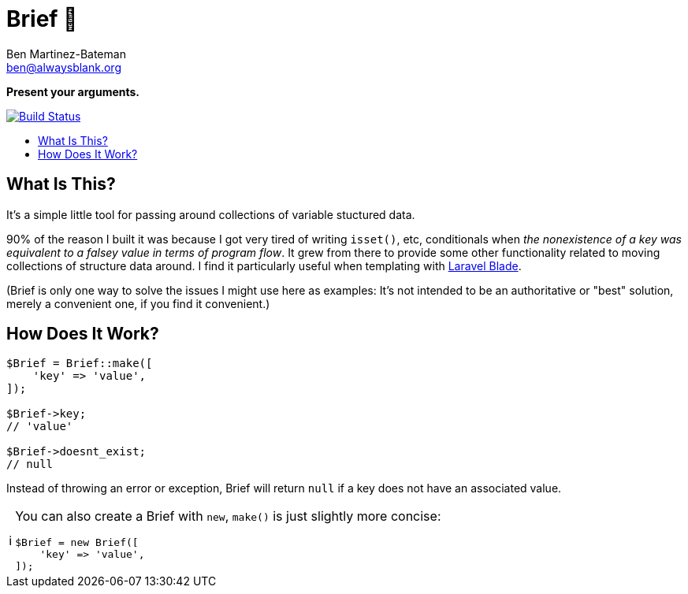 = Brief 📂
:Date: 12/15/2019
:Revision: 2.0.0-alpha
:Author: Ben Martinez-Bateman
:Email: ben@alwaysblank.org
:toc: macro
:toclevels: 6
:toc-title:
ifdef::env-github[]
:tip-caption: :bulb:
:note-caption: :information_source:
:important-caption: :heavy_exclamation_mark:
:caution-caption: :fire:
:warning-caption: :warning:
endif::[]
ifndef::env-github[]
:tip-caption: 💡
:note-caption: ℹ
:important-caption: ❗
:caution-caption: 🔥
:warning-caption: ⚠
endif::[]

**Present your arguments.**

image:https://travis-ci.org/alwaysblank/brief.svg?branch=master["Build Status", link="https://travis-ci.org/alwaysblank/brief"]

toc::[]

== What Is This?

It's a simple little tool for passing around collections of variable stuctured data.

90% of the reason I built it was because I got very tired of writing `isset()`, etc, conditionals when _the nonexistence of a key was equivalent to a falsey value in terms of program flow_.
It grew from there to provide some other functionality related to moving collections of structure data around.
I find it particularly useful when templating with https://laravel.com/docs/5.8/blade[Laravel Blade].

(Brief is only one way to solve the issues I might use here as examples:
It's not intended to be an authoritative or "best" solution, merely a convenient one, if you find it convenient.)

== How Does It Work?

[source,php]
----
$Brief = Brief::make([
    'key' => 'value',
]);

$Brief->key;
// 'value'

$Brief->doesnt_exist;
// null
----

Instead of throwing an error or exception, Brief will return `null` if a key does not have an associated value.

[NOTE]
====
You can also create a Brief with `new`, `make()` is just slightly more concise:
[source,php]
----
$Brief = new Brief([
    'key' => 'value',
]);
----
====
